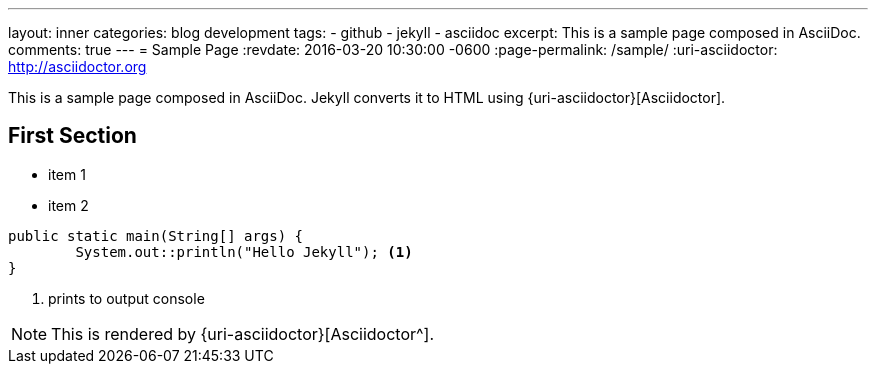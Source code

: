 ---
layout: inner
categories: blog development
tags:
- github
- jekyll
- asciidoc
excerpt: This is a sample page composed in AsciiDoc.
comments: true
---
= Sample Page
:revdate: 2016-03-20 10:30:00 -0600
:page-permalink: /sample/
:uri-asciidoctor: http://asciidoctor.org

This is a sample page composed in AsciiDoc.
Jekyll converts it to HTML using {uri-asciidoctor}[Asciidoctor].

== First Section

* item 1
* item 2

[source,java,linenums]
----
public static main(String[] args) {
	System.out::println("Hello Jekyll"); <1>
}
----
<1> prints to output console

NOTE: This is rendered by {uri-asciidoctor}[Asciidoctor^].


